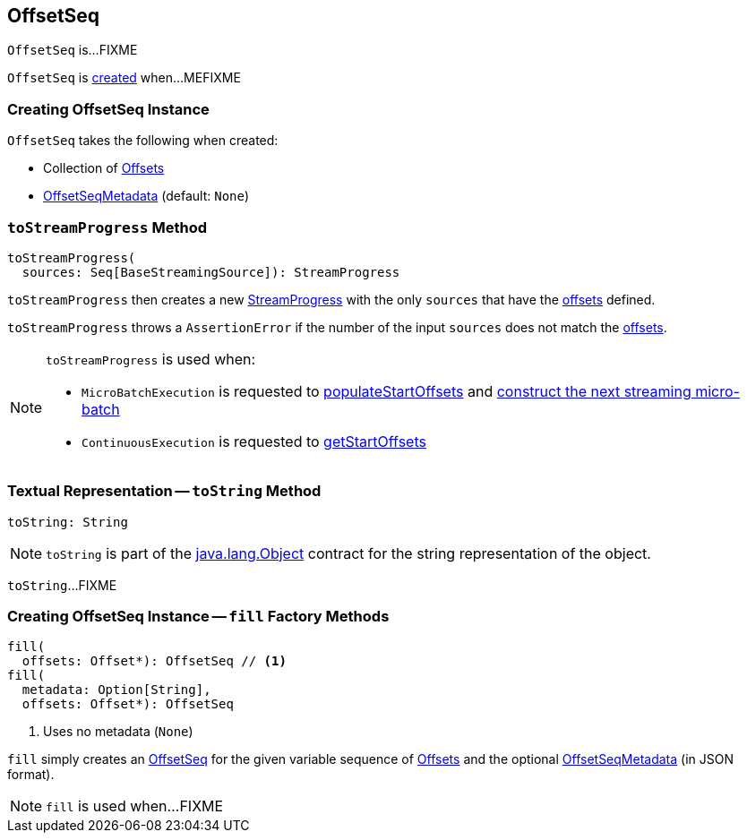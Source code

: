 == [[OffsetSeq]] OffsetSeq

`OffsetSeq` is...FIXME

`OffsetSeq` is <<creating-instance, created>> when...MEFIXME

=== [[creating-instance]] Creating OffsetSeq Instance

`OffsetSeq` takes the following when created:

* [[offsets]] Collection of <<spark-sql-streaming-Offset.adoc#, Offsets>>
* [[metadata]] <<spark-sql-streaming-OffsetSeqMetadata.adoc#, OffsetSeqMetadata>> (default: `None`)

=== [[toStreamProgress]] `toStreamProgress` Method

[source, scala]
----
toStreamProgress(
  sources: Seq[BaseStreamingSource]): StreamProgress
----

`toStreamProgress` then creates a new <<spark-sql-streaming-StreamProgress.adoc#creating-instance, StreamProgress>> with the only `sources` that have the <<offsets, offsets>> defined.

`toStreamProgress` throws a `AssertionError` if the number of the input `sources` does not match the <<offsets, offsets>>.

[NOTE]
====
`toStreamProgress` is used when:

* `MicroBatchExecution` is requested to <<spark-sql-streaming-MicroBatchExecution.adoc#populateStartOffsets, populateStartOffsets>> and <<spark-sql-streaming-MicroBatchExecution.adoc#constructNextBatch, construct the next streaming micro-batch>>

* `ContinuousExecution` is requested to <<spark-sql-streaming-ContinuousExecution.adoc#getStartOffsets, getStartOffsets>>
====

=== [[toString]] Textual Representation -- `toString` Method

[source, scala]
----
toString: String
----

NOTE: `toString` is part of the link:++https://docs.oracle.com/en/java/javase/11/docs/api/java.base/java/lang/Object.html#toString()++[java.lang.Object] contract for the string representation of the object.

`toString`...FIXME

=== [[fill]] Creating OffsetSeq Instance -- `fill` Factory Methods

[source, scala]
----
fill(
  offsets: Offset*): OffsetSeq // <1>
fill(
  metadata: Option[String],
  offsets: Offset*): OffsetSeq
----
<1> Uses no metadata (`None`)

`fill` simply creates an <<creating-instance, OffsetSeq>> for the given variable sequence of <<spark-sql-streaming-Offset.adoc#, Offsets>> and the optional <<spark-sql-streaming-OffsetSeqMetadata.adoc#, OffsetSeqMetadata>> (in JSON format).

NOTE: `fill` is used when...FIXME
